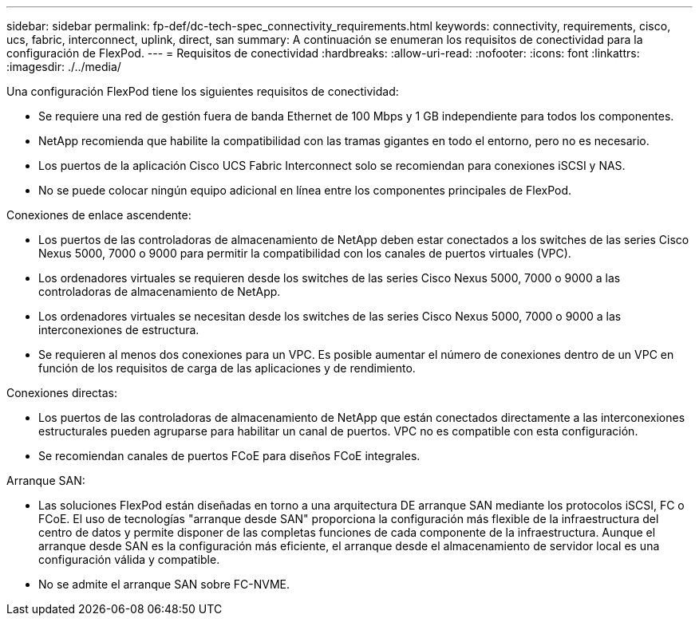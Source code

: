 ---
sidebar: sidebar 
permalink: fp-def/dc-tech-spec_connectivity_requirements.html 
keywords: connectivity, requirements, cisco, ucs, fabric, interconnect, uplink, direct, san 
summary: A continuación se enumeran los requisitos de conectividad para la configuración de FlexPod. 
---
= Requisitos de conectividad
:hardbreaks:
:allow-uri-read: 
:nofooter: 
:icons: font
:linkattrs: 
:imagesdir: ./../media/


Una configuración FlexPod tiene los siguientes requisitos de conectividad:

* Se requiere una red de gestión fuera de banda Ethernet de 100 Mbps y 1 GB independiente para todos los componentes.
* NetApp recomienda que habilite la compatibilidad con las tramas gigantes en todo el entorno, pero no es necesario.
* Los puertos de la aplicación Cisco UCS Fabric Interconnect solo se recomiendan para conexiones iSCSI y NAS.
* No se puede colocar ningún equipo adicional en línea entre los componentes principales de FlexPod.


Conexiones de enlace ascendente:

* Los puertos de las controladoras de almacenamiento de NetApp deben estar conectados a los switches de las series Cisco Nexus 5000, 7000 o 9000 para permitir la compatibilidad con los canales de puertos virtuales (VPC).
* Los ordenadores virtuales se requieren desde los switches de las series Cisco Nexus 5000, 7000 o 9000 a las controladoras de almacenamiento de NetApp.
* Los ordenadores virtuales se necesitan desde los switches de las series Cisco Nexus 5000, 7000 o 9000 a las interconexiones de estructura.
* Se requieren al menos dos conexiones para un VPC. Es posible aumentar el número de conexiones dentro de un VPC en función de los requisitos de carga de las aplicaciones y de rendimiento.


Conexiones directas:

* Los puertos de las controladoras de almacenamiento de NetApp que están conectados directamente a las interconexiones estructurales pueden agruparse para habilitar un canal de puertos. VPC no es compatible con esta configuración.
* Se recomiendan canales de puertos FCoE para diseños FCoE integrales.


Arranque SAN:

* Las soluciones FlexPod están diseñadas en torno a una arquitectura DE arranque SAN mediante los protocolos iSCSI, FC o FCoE. El uso de tecnologías "arranque desde SAN" proporciona la configuración más flexible de la infraestructura del centro de datos y permite disponer de las completas funciones de cada componente de la infraestructura. Aunque el arranque desde SAN es la configuración más eficiente, el arranque desde el almacenamiento de servidor local es una configuración válida y compatible.
* No se admite el arranque SAN sobre FC-NVME.

